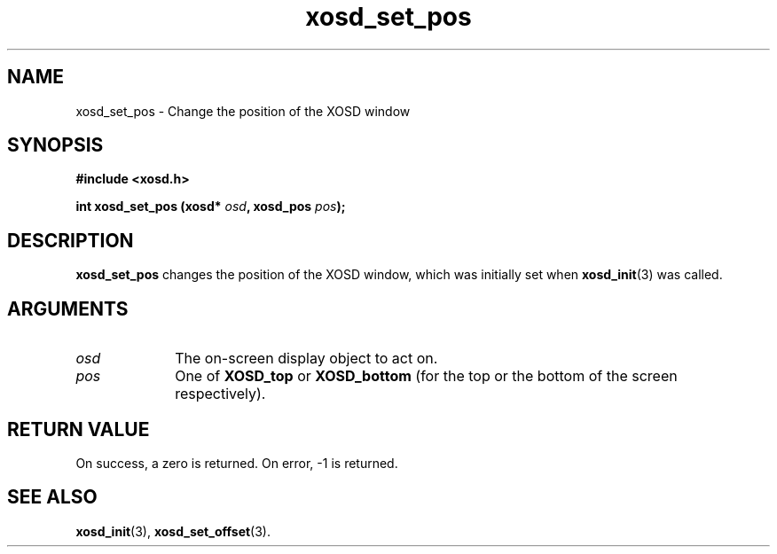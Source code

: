 .\" Hey Emacs! This file is -*- nroff -*- source.
.TH xosd_set_pos 3 "2002-06-25" "X OSD Library"
.SH NAME
xosd_set_pos \- Change the position of the XOSD window
.SH SYNOPSIS
.B #include <xosd.h>
.sp
.BI "int xosd_set_pos (xosd* " osd ", xosd_pos " pos );
.fi
.SH DESCRIPTION
.B xosd_set_pos
changes the position of the XOSD window, which was initially set when
.BR xosd_init (3)
was called.

.SH ARGUMENTS
.IP \fIosd\fP 1i
The on-screen display object to act on.
.IP \fIpos\fP 1i
One of
.B XOSD_top
or
.B XOSD_bottom
(for the top or the bottom of the screen respectively).
.SH "RETURN VALUE"
On success, a zero is returned.
On error, \-1 is returned.
.SH "SEE ALSO"
.BR xosd_init (3),
.BR xosd_set_offset (3).
